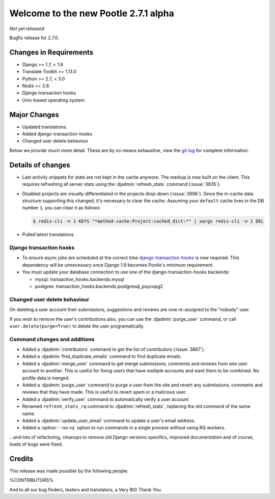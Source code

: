 =====================================
Welcome to the new Pootle 2.7.1 alpha
=====================================

*Not yet released*

Bugfix release for 2.7.0.


Changes in Requirements
=======================
- Django >= 1.7, < 1.8
- Translate Toolkit >= 1.13.0
- Python >= 2.7, < 3.0
- Redis >= 2.8
- Django transaction hooks
- Unix-based operating system.


Major Changes
=============

- Updated translations.
- Added django-transaction-hooks
- Changed user delete behaviour


Below we provide much more detail. These are by no means exhaustive, view the
`git log <https://github.com/translate/pootle/compare/stable/2.7.0...master>`_
for complete information.


Details of changes
==================

- Last activity snippets for stats are not kept in the cache anymore. The markup
  is now built on the client. This requires refreshing all server stats using
  the :djadmin:`refresh_stats` command (:issue:`3835`).

- Disabled projects are visually differentiated in the projects drop-down
  (:issue:`3996`).
  Since the in-cache data structure supporting this changed, it's necessary to
  clear the cache. Assuming your ``default`` cache lives in the DB number ``1``,
  you can clear it as follows:

  .. code-block:: bash

    $ redis-cli -n 1 KEYS "*method-cache:Project:cached_dict:*" | xargs redis-cli -n 1 DEL

- Pulled latest translations.


Django transaction hooks
------------------------

- To ensure async jobs are scheduled at the correct time
  `django-transaction-hooks
  <https://pypi.python.org/pypi/django-transaction-hooks/>`_ is now required.
  This dependency will be unnecessary once Django 1.9 becomes Pootle's minimum
  requirement.

- You must update your database connection to use one of the
  django-transaction-hooks backends:

  - mysql: transaction_hooks.backends.mysql
  - postgres: transaction_hooks.backends.postgresql_psycopg2


Changed user delete behaviour
-----------------------------

On deleting a user account their submissions, suggestions and reviews are now
re-assigned to the "nobody" user.

If you wish to remove the user's contributions also, you can use the
:djadmin:`purge_user` command, or call ``user.delete(purge=True)`` to delete the
user programatically.


Command changes and additions
-----------------------------

- Added a :djadmin:`contributors` command to get the list of contributors
  (:issue:`3867`).

- Added a :djadmin:`find_duplicate_emails` command to find duplicate emails.

- Added a :djadmin:`merge_user` command to get merge submissions, comments and
  reviews from one user account to another. This is useful for fixing users
  that have multiple accounts and want them to be combined. No profile data
  is merged.

- Added a :djadmin:`purge_user` command to purge a user from the site and revert
  any submissions, comments and reviews that they have made. This is useful to
  revert spam or a malicious user.

- Added a :djadmin:`verify_user` command to automatically verify a user account

- Renamed ``refresh_stats_rq`` command to :djadmin:`refresh_stats`, replacing the
  old command of the same name.

- Added a :djadmin:`update_user_email` command to update a user's email
  address.

- Added a :option:`--no-rq` option to run commands in a single process without
  using RQ workers.

...and lots of refactoring, cleanups to remove old Django versions specifics,
improved documentation and of course, loads of bugs were fixed.


Credits
=======

This release was made possible by the following people:

%CONTRIBUTORS%

And to all our bug finders, testers and translators, a Very BIG Thank You.
